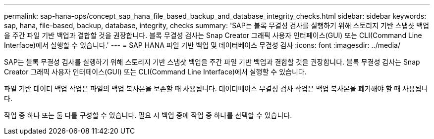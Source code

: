 ---
permalink: sap-hana-ops/concept_sap_hana_file_based_backup_and_database_integrity_checks.html 
sidebar: sidebar 
keywords: sap, hana, file-based, backup, database, integrity, checks 
summary: 'SAP는 블록 무결성 검사를 실행하기 위해 스토리지 기반 스냅샷 백업을 주간 파일 기반 백업과 결합할 것을 권장합니다. 블록 무결성 검사는 Snap Creator 그래픽 사용자 인터페이스(GUI) 또는 CLI(Command Line Interface)에서 실행할 수 있습니다.' 
---
= SAP HANA 파일 기반 백업 및 데이터베이스 무결성 검사
:icons: font
:imagesdir: ../media/


[role="lead"]
SAP는 블록 무결성 검사를 실행하기 위해 스토리지 기반 스냅샷 백업을 주간 파일 기반 백업과 결합할 것을 권장합니다. 블록 무결성 검사는 Snap Creator 그래픽 사용자 인터페이스(GUI) 또는 CLI(Command Line Interface)에서 실행할 수 있습니다.

파일 기반 데이터 백업 작업은 파일의 백업 복사본을 보존할 때 사용됩니다. 데이터베이스 무결성 검사 작업은 백업 복사본을 폐기해야 할 때 사용됩니다.

작업 중 하나 또는 둘 다를 구성할 수 있습니다. 필요 시 백업 중에 작업 중 하나를 선택할 수 있습니다.
